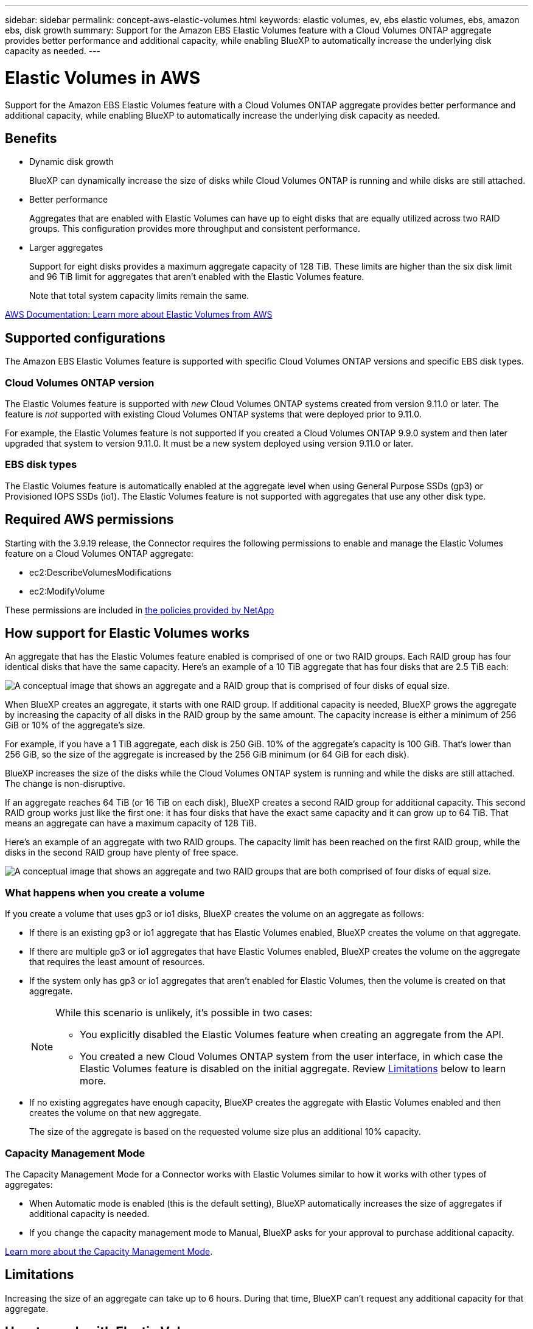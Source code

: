 ---
sidebar: sidebar
permalink: concept-aws-elastic-volumes.html
keywords: elastic volumes, ev, ebs elastic volumes, ebs, amazon ebs, disk growth
summary: Support for the Amazon EBS Elastic Volumes feature with a Cloud Volumes ONTAP aggregate provides better performance and additional capacity, while enabling BlueXP to automatically increase the underlying disk capacity as needed.
---

= Elastic Volumes in AWS
:hardbreaks:
:nofooter:
:icons: font
:linkattrs:
:imagesdir: ./media/

[.lead]
Support for the Amazon EBS Elastic Volumes feature with a Cloud Volumes ONTAP aggregate provides better performance and additional capacity, while enabling BlueXP to automatically increase the underlying disk capacity as needed.

== Benefits

* Dynamic disk growth
+
BlueXP can dynamically increase the size of disks while Cloud Volumes ONTAP is running and while disks are still attached.

* Better performance
+
Aggregates that are enabled with Elastic Volumes can have up to eight disks that are equally utilized across two RAID groups. This configuration provides more throughput and consistent performance.

* Larger aggregates
+
Support for eight disks provides a maximum aggregate capacity of 128 TiB. These limits are higher than the six disk limit and 96 TiB limit for aggregates that aren't enabled with the Elastic Volumes feature.
+
Note that total system capacity limits remain the same.

https://aws.amazon.com/ebs/features/[AWS Documentation: Learn more about Elastic Volumes from AWS^]

== Supported configurations

The Amazon EBS Elastic Volumes feature is supported with specific Cloud Volumes ONTAP versions and specific EBS disk types.

=== Cloud Volumes ONTAP version

The Elastic Volumes feature is supported with _new_ Cloud Volumes ONTAP systems created from version 9.11.0 or later. The feature is _not_ supported with existing Cloud Volumes ONTAP systems that were deployed prior to 9.11.0.

For example, the Elastic Volumes feature is not supported if you created a Cloud Volumes ONTAP 9.9.0 system and then later upgraded that system to version 9.11.0. It must be a new system deployed using version 9.11.0 or later.

=== EBS disk types

The Elastic Volumes feature is automatically enabled at the aggregate level when using General Purpose SSDs (gp3) or Provisioned IOPS SSDs (io1). The Elastic Volumes feature is not supported with aggregates that use any other disk type.

== Required AWS permissions

Starting with the 3.9.19 release, the Connector requires the following permissions to enable and manage the Elastic Volumes feature on a Cloud Volumes ONTAP aggregate:

* ec2:DescribeVolumesModifications
* ec2:ModifyVolume

These permissions are included in https://docs.netapp.com/us-en/bluexp-setup-admin/reference-permissions-aws.html[the policies provided by NetApp^]

== How support for Elastic Volumes works

An aggregate that has the Elastic Volumes feature enabled is comprised of one or two RAID groups. Each RAID group has four identical disks that have the same capacity. Here's an example of a 10 TiB aggregate that has four disks that are 2.5 TiB each:

image:diagram-aws-elastic-volumes-one-raid-group.png[A conceptual image that shows an aggregate and a RAID group that is comprised of four disks of equal size.]

When BlueXP creates an aggregate, it starts with one RAID group. If additional capacity is needed, BlueXP grows the aggregate by increasing the capacity of all disks in the RAID group by the same amount. The capacity increase is either a minimum of 256 GiB or 10% of the aggregate’s size.

For example, if you have a 1 TiB aggregate, each disk is 250 GiB. 10% of the aggregate’s capacity is 100 GiB. That’s lower than 256 GiB, so the size of the aggregate is increased by the 256 GiB minimum (or 64 GiB for each disk).

BlueXP increases the size of the disks while the Cloud Volumes ONTAP system is running and while the disks are still attached. The change is non-disruptive.

If an aggregate reaches 64 TiB (or 16 TiB on each disk), BlueXP creates a second RAID group for additional capacity. This second RAID group works just like the first one: it has four disks that have the exact same capacity and it can grow up to 64 TiB. That means an aggregate can have a maximum capacity of 128 TiB.

Here's an example of an aggregate with two RAID groups. The capacity limit has been reached on the first RAID group, while the disks in the second RAID group have plenty of free space.

image:diagram-aws-elastic-volumes-two-raid-groups.png[A conceptual image that shows an aggregate and two RAID groups that are both comprised of four disks of equal size.]

=== What happens when you create a volume

If you create a volume that uses gp3 or io1 disks, BlueXP creates the volume on an aggregate as follows:

* If there is an existing gp3 or io1 aggregate that has Elastic Volumes enabled, BlueXP creates the volume on that aggregate.

* If there are multiple gp3 or io1 aggregates that have Elastic Volumes enabled, BlueXP creates the volume on the aggregate that requires the least amount of resources.

* If the system only has gp3 or io1 aggregates that aren't enabled for Elastic Volumes, then the volume is created on that aggregate.
+
[NOTE]
====
While this scenario is unlikely, it's possible in two cases:

* You explicitly disabled the Elastic Volumes feature when creating an aggregate from the API.
* You created a new Cloud Volumes ONTAP system from the user interface, in which case the Elastic Volumes feature is disabled on the initial aggregate. Review <<Limitations>> below to learn more.
====

* If no existing aggregates have enough capacity, BlueXP creates the aggregate with Elastic Volumes enabled and then creates the volume on that new aggregate.
+
The size of the aggregate is based on the requested volume size plus an additional 10% capacity.

=== Capacity Management Mode

The Capacity Management Mode for a Connector works with Elastic Volumes similar to how it works with other types of aggregates:

* When Automatic mode is enabled (this is the default setting), BlueXP automatically increases the size of aggregates if additional capacity is needed.

* If you change the capacity management mode to Manual, BlueXP asks for your approval to purchase additional capacity.

link:concept-storage-management.html#capacity-management[Learn more about the Capacity Management Mode].

== Limitations

Increasing the size of an aggregate can take up to 6 hours. During that time, BlueXP can't request any additional capacity for that aggregate.

== How to work with Elastic Volumes

You can work with Elastic Volumes in BlueXP as follows:

* Create a new system that has Elastic Volumes enabled on the initial aggregate when using gp3 or io1 disks
+
link:task-deploying-otc-aws.html[Learn how to create Cloud Volumes ONTAP system]

* Create a new volume on an aggregate that has Elastic Volumes enabled
+
If you create a volume that uses gp3 or io1 disks, BlueXP automatically creates the volume on an aggregate that has Elastic Volumes enabled. For more details, refer to <<What happens when you create a volume>>.
+
link:task-create-volumes.html[Learn how to create volumes].

* Create a new aggregate that has Elastic Volumes enabled
+
Elastic Volumes is automatically enabled on new aggregates that use gp3 or io1 disks, as long as the Cloud Volumes ONTAP system was created from version 9.11.0 or later.
+
When you create the aggregate, BlueXP will prompt you for the aggregate's capacity size. This is different than other configurations where you choose a disk size and number of disks.
+
The following screenshot shows an example of a new aggregate comprised of gp3 disks.
+
image:screenshot-aggregate-size-ev.png[A screenshot of the Aggregate Disks screen for a gp3 disk where you enter the aggregate size in TiB.]
+
link:task-create-aggregates.html[Learn how to create aggregates].

* Identify aggregates that have Elastic Volumes enabled
+
When you go to the Advanced Allocation page, you can identify whether the Elastic Volumes feature is enabled on an aggregate. In the following example, aggr1 has Elastic Volumes enabled.
+
image:screenshot_elastic_volume_enabled.png[Screenshot that shows two aggregates where one has a field with the text Elastic Volumes Enabled.]

* Add capacity to an aggregate
+
While BlueXP automatically adds capacity to aggregates as needed, you can manually increase the capacity yourself.
+
link:task-manage-aggregates.html[Learn how to increase aggregate capacity].

* Replicate data to an aggregate that has Elastic Volumes enabled
+
If the destination Cloud Volumes ONTAP system supports Elastic Volumes, a destination volume will be placed on an aggregate that has Elastic Volumes enabled (as long as you choose a gp3 or io1 disk).
+
https://docs.netapp.com/us-en/bluexp-replication/task-replicating-data.html[Learn how to set up data replication^]
